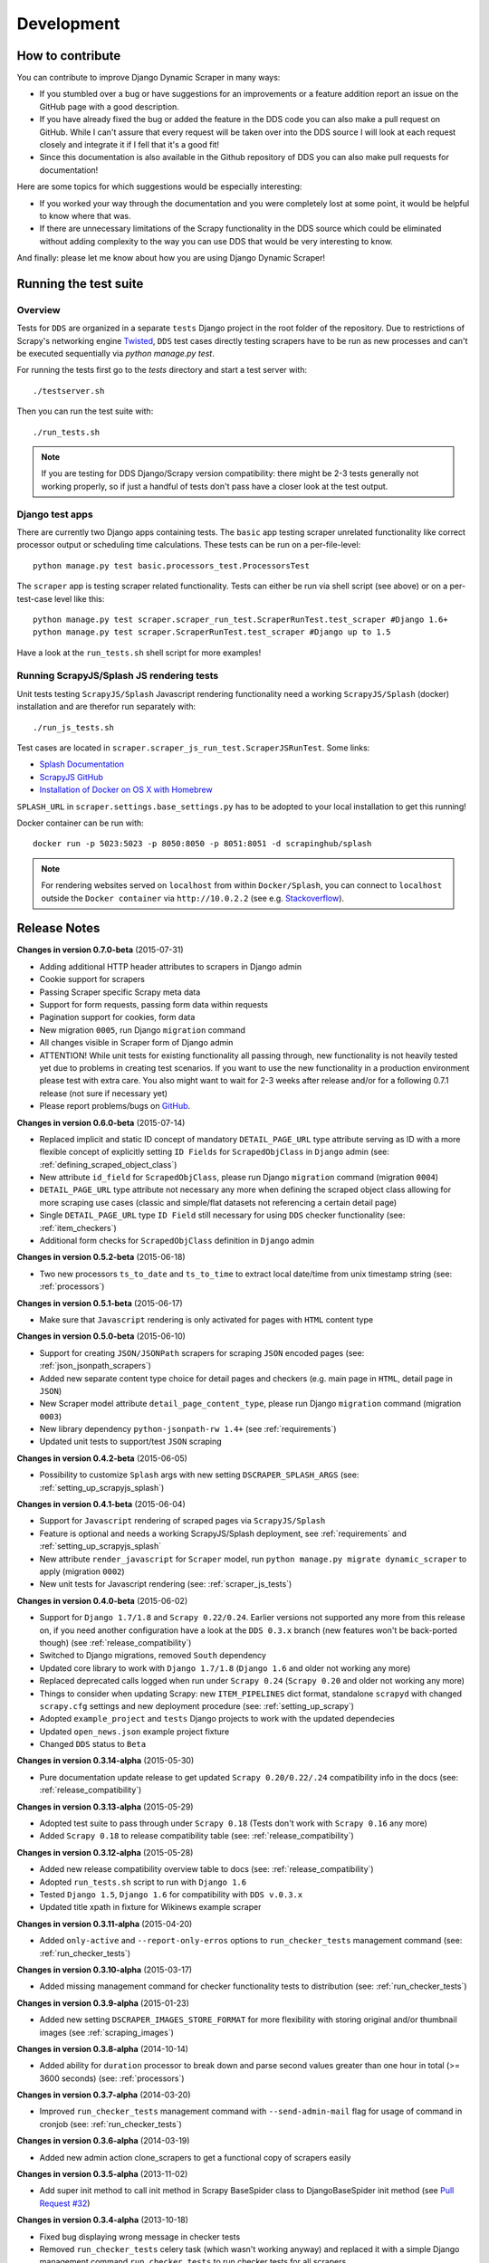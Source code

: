 ===========
Development
===========

.. _contribute:

How to contribute
=================

You can contribute to improve Django Dynamic Scraper in many ways:

* If you stumbled over a bug or have suggestions for an improvements or a feature addition report 
  an issue on the GitHub page
  with a good description.
* If you have already fixed the bug or added the feature in the DDS code you can also make a pull request
  on GitHub. While I can't assure that every request will be taken over into the DDS source I will look
  at each request closely and integrate it if I fell that it's a good fit!
* Since this documentation is also available in the Github repository of DDS you can also make pull
  requests for documentation!

Here are some topics for which suggestions would be especially interesting:

* If you worked your way through the documentation and you were completely lost at some point, it would
  be helpful to know where that was.
* If there are unnecessary limitations of the Scrapy functionality in the DDS source which could be
  eliminated without adding complexity to the way you can use DDS that would be very interesting to know.

And finally: please let me know about how you are using Django Dynamic Scraper!

.. _test_suite:

Running the test suite
======================

Overview
--------
Tests for ``DDS`` are organized in a separate ``tests`` Django project in the root folder of the repository.
Due to restrictions of Scrapy's networking engine `Twisted <http://twistedmatrix.com/>`_, ``DDS`` test cases directly
testing scrapers have to be run as new processes and can't be executed sequentially via `python manage.py test`.

For running the tests first go to the `tests` directory and start a test server with::

	./testserver.sh
	
Then you can run the test suite with::

	./run_tests.sh

.. note::
   If you are testing for DDS Django/Scrapy version compatibility: there might be 2-3 tests generally not working
   properly, so if just a handful of tests don't pass have a closer look at the test output.

Django test apps
----------------
There are currently two Django apps containing tests. The ``basic`` app testing scraper unrelated functionality
like correct processor output or scheduling time calculations. These tests can be run on a per-file-level::

  python manage.py test basic.processors_test.ProcessorsTest

The ``scraper`` app is testing scraper related functionality. Tests can either be run via shell script (see above)
or on a per-test-case level like this::

  python manage.py test scraper.scraper_run_test.ScraperRunTest.test_scraper #Django 1.6+
  python manage.py test scraper.ScraperRunTest.test_scraper #Django up to 1.5

Have a look at the ``run_tests.sh`` shell script for more examples!

.. _scraper_js_tests:

Running ScrapyJS/Splash JS rendering tests
------------------------------------------
Unit tests testing ``ScrapyJS/Splash`` Javascript rendering functionality need a working ``ScrapyJS/Splash`` (docker)
installation and are therefor run separately with::

  ./run_js_tests.sh

Test cases are located in ``scraper.scraper_js_run_test.ScraperJSRunTest``. Some links:

* `Splash Documentation <http://splash.readthedocs.org/en/latest/>`_
* `ScrapyJS GitHub <https://github.com/scrapinghub/scrapyjs>`_
* `Installation of Docker on OS X with Homebrew <http://blog.javabien.net/2014/03/03/setup-docker-on-osx-the-no-brainer-way/>`_

``SPLASH_URL`` in ``scraper.settings.base_settings.py`` has to be adopted to your local installation to get this running!

Docker container can be run with::

  docker run -p 5023:5023 -p 8050:8050 -p 8051:8051 -d scrapinghub/splash

.. note::
   For rendering websites served on ``localhost`` from within ``Docker/Splash``, you can connect to ``localhost`` outside the ``Docker container`` via ``http://10.0.2.2`` 
   (see e.g. `Stackoverflow <http://stackoverflow.com/questions/1261975/addressing-localhost-from-a-virtualbox-virtual-machine>`_).

.. _releasenotes:

Release Notes
=============
**Changes in version 0.7.0-beta** (2015-07-31)

* Adding additional HTTP header attributes to scrapers in Django admin
* Cookie support for scrapers
* Passing Scraper specific Scrapy meta data
* Support for form requests, passing form data within requests
* Pagination support for cookies, form data
* New migration ``0005``, run Django ``migration`` command
* All changes visible in Scraper form of Django admin
* ATTENTION! While unit tests for existing functionality all passing through, new functionality is not heavily
  tested yet due to problems in creating test scenarios. If you want to use the new functionality in a production 
  environment please test with extra care. You also might want to wait for 2-3 weeks after release
  and/or for a following 0.7.1 release (not sure if necessary yet)
* Please report problems/bugs on `GitHub <https://github.com/holgerd77/django-dynamic-scraper>`_.

**Changes in version 0.6.0-beta** (2015-07-14)

* Replaced implicit and static ID concept of mandatory ``DETAIL_PAGE_URL`` type attribute serving as ID with a more
  flexible concept of explicitly setting ``ID Fields`` for ``ScrapedObjClass`` in ``Django`` admin 
  (see: :ref:`defining_scraped_object_class`)
* New attribute ``id_field`` for ``ScrapedObjClass``, please run Django ``migration`` command (migration ``0004``)
* ``DETAIL_PAGE_URL`` type attribute not necessary any more when defining the scraped object class allowing for more
  scraping use cases (classic and simple/flat datasets not referencing a certain detail page)
* Single ``DETAIL_PAGE_URL`` type ``ID Field`` still necessary for using ``DDS`` checker functionality
  (see: :ref:`item_checkers`)
* Additional form checks for ``ScrapedObjClass`` definition in ``Django`` admin

**Changes in version 0.5.2-beta** (2015-06-18)

* Two new processors ``ts_to_date`` and ``ts_to_time`` to extract local date/time from unix timestamp string (see: :ref:`processors`)

**Changes in version 0.5.1-beta** (2015-06-17)

* Make sure that ``Javascript`` rendering is only activated for pages with ``HTML`` content type

**Changes in version 0.5.0-beta** (2015-06-10)

* Support for creating ``JSON/JSONPath`` scrapers for scraping ``JSON`` encoded pages (see: :ref:`json_jsonpath_scrapers`)
* Added new separate content type choice for detail pages and checkers (e.g. main page in ``HTML``, detail page in ``JSON``)
* New Scraper model attribute ``detail_page_content_type``, please run Django ``migration`` command (migration ``0003``)
* New library dependency ``python-jsonpath-rw 1.4+`` (see :ref:`requirements`)
* Updated unit tests to support/test ``JSON`` scraping

**Changes in version 0.4.2-beta** (2015-06-05)

* Possibility to customize ``Splash`` args with new setting ``DSCRAPER_SPLASH_ARGS`` (see: :ref:`setting_up_scrapyjs_splash`)

**Changes in version 0.4.1-beta** (2015-06-04)

* Support for ``Javascript`` rendering of scraped pages via ``ScrapyJS/Splash``
* Feature is optional and needs a working ScrapyJS/Splash deployment, see :ref:`requirements` and 
  :ref:`setting_up_scrapyjs_splash`
* New attribute ``render_javascript`` for ``Scraper`` model, run ``python manage.py migrate dynamic_scraper`` to
  apply (migration ``0002``)
* New unit tests for Javascript rendering (see: :ref:`scraper_js_tests`)

**Changes in version 0.4.0-beta** (2015-06-02)

* Support for ``Django 1.7/1.8`` and ``Scrapy 0.22/0.24``. Earlier versions not supported any more from this release on,
  if you need another configuration have a look at the ``DDS 0.3.x`` branch (new features won't be back-ported though)
  (see :ref:`release_compatibility`)
* Switched to Django migrations, removed ``South`` dependency
* Updated core library to work with ``Django 1.7/1.8`` (``Django 1.6`` and older not working any more)
* Replaced deprecated calls logged when run under ``Scrapy 0.24`` (``Scrapy 0.20`` and older not working any more)
* Things to consider when updating Scrapy: new ``ITEM_PIPELINES`` dict format, standalone ``scrapyd`` with changed 
  ``scrapy.cfg`` settings and new deployment procedure (see: :ref:`setting_up_scrapy`)
* Adopted ``example_project`` and ``tests`` Django projects to work with the updated dependecies
* Updated ``open_news.json`` example project fixture
* Changed ``DDS`` status to ``Beta``

**Changes in version 0.3.14-alpha** (2015-05-30)

* Pure documentation update release to get updated ``Scrapy 0.20/0.22/.24`` compatibility info in the
  docs (see: :ref:`release_compatibility`)

**Changes in version 0.3.13-alpha** (2015-05-29)

* Adopted test suite to pass through under ``Scrapy 0.18`` (Tests don't work with ``Scrapy 0.16`` any more)
* Added ``Scrapy 0.18`` to release compatibility table (see: :ref:`release_compatibility`)

**Changes in version 0.3.12-alpha** (2015-05-28)

* Added new release compatibility overview table to docs (see: :ref:`release_compatibility`)
* Adopted ``run_tests.sh`` script to run with ``Django 1.6``
* Tested ``Django 1.5``, ``Django 1.6`` for compatibility with ``DDS v.0.3.x``
* Updated title xpath in fixture for Wikinews example scraper

**Changes in version 0.3.11-alpha** (2015-04-20)

* Added ``only-active`` and ``--report-only-erros`` options to ``run_checker_tests`` management command (see: :ref:`run_checker_tests`)

**Changes in version 0.3.10-alpha** (2015-03-17)

* Added missing management command for checker functionality tests to distribution (see: :ref:`run_checker_tests`)

**Changes in version 0.3.9-alpha** (2015-01-23)

* Added new setting ``DSCRAPER_IMAGES_STORE_FORMAT`` for more flexibility with storing original and/or thumbnail images (see :ref:`scraping_images`)

**Changes in version 0.3.8-alpha** (2014-10-14)

* Added ability for ``duration`` processor to break down and parse second values greater than one hour in total
  (>= 3600 seconds) (see: :ref:`processors`)


**Changes in version 0.3.7-alpha** (2014-03-20)

* Improved ``run_checker_tests`` management command with ``--send-admin-mail`` flag for usage of command in
  cronjob (see: :ref:`run_checker_tests`) 

**Changes in version 0.3.6-alpha** (2014-03-19)

* Added new admin action clone_scrapers to get a functional copy of scrapers easily

**Changes in version 0.3.5-alpha** (2013-11-02)

* Add super init method to call init method in Scrapy BaseSpider class to DjangoBaseSpider init method (see `Pull Request #32 <https://github.com/holgerd77/django-dynamic-scraper/pull/32>`_)

**Changes in version 0.3.4-alpha** (2013-10-18)

* Fixed bug displaying wrong message in checker tests
* Removed ``run_checker_tests`` celery task (which wasn't working anyway) and replaced it with
  a simple Django management command ``run_checker_tests`` to run checker tests for all scrapers


**Changes in version 0.3.3-alpha** (2013-10-16)

* Making status list editable in Scraper admin overview page for easier status change for many scrapers at once
* Possibility to define ``x_path`` checkers with blank ``checker_x_path_result``, the checker is then succeeding if
  elements are found on page (before this lead to an error message)   

**Changes in version 0.3.2-alpha** (2013-09-28)

* Fixed the exception when scheduler string was processed (see `Pull Request #27 <https://github.com/holgerd77/django-dynamic-scraper/pull/27>`_)
* Allowed Checker Reference URLs to be longer than the the default 200 characters (DB Migration ``0004``, see `Pull Request #29 <https://github.com/holgerd77/django-dynamic-scraper/pull/29>`_)
* Changed ``__unicode__`` method for ``SchedulerRuntime`` to prevent ``TypeError`` (see `Google Groups Discussion <https://groups.google.com/forum/#!topic/django-dynamic-scraper/FSNUGhFY7YY>`_)
* Refer to ``ID`` instead of ``PK`` (see `commit in nextlanding repo <https://github.com/nextlanding/django-dynamic-scraper/commit/c4dfaa6e167293c7d35188c8f94f08974a32f310>`_) 

**Changes in version 0.3.1-alpha** (2013-09-03)

* Possibility to add keyword arguments to spider and checker task method to specify which reference objects
  to use for spider/checker runs (see: :ref:`definetasks`)

**Changes in version 0.3-alpha** (2013-01-15)

* Main purpose of release is to upgrade to new libraries (Attention: some code changes necessary!)
* ``Scrapy 0.16``: The ``DjangoItem`` class used by DDS moved from ``scrapy.contrib_exp.djangoitem``
  to ``scrapy.contrib.djangoitem``. Please update your Django model class accordingly (see: :ref:`creatingdjangomodels`).
* ``Scrapy 0.16``: ``BOT_VERSION`` setting no longer used in Scrapy/DDS ``settings.py`` file (see: :ref:`settingupscrapypython`)
* ``Scrapy 0.16``: Some minor import changes for DDS to get rid of deprecated settings import
* ``Django 1.5``: Changed Django settings configuration, please update your Scrapy/DDS ``settings.py`` file (see: :ref:`settingupscrapypython`)
* ``django-celery 3.x``: Simpler installation, updated docs accordingly (see: :ref:`installingcelery`)
* New log output about which Django settings used when running a scraper

**Changes in version 0.2-alpha** (2012-06-22)

* Substantial API and DB layout changes compared to version 0.1
* Introduction of South for data migrations
 

**Changes in version 0.1-pre-alpha** (2011-12-20)

* Initial version


Roadmap
=======

**pre-alpha**

Django Dynamic Scraper's pre-alpha phase was meant to be for
people interested having a first look at the library and give some feedback if things were making generally 
sense the way they were worked out/conceptionally designed or if a different approach on implementing 
some parts of the software would have made more sense.

**alpha (current)**

DDS is currently in alpha stadium, which means that the library has proven itself in (at least) one 
production environment and can be (cautiously) used for production purposes. However being still very
early in develpment, there are still API and DB changes for improving the lib in different ways.
The alpha stadium will
be used for getting most parts of the API relatively stable and eliminate the most urgent bugs/flaws
from the software.

**beta**

In the beta phase the API of the software should be relatively stable, though occasional changes will
still be possible if necessary. The beta stadium should be the first period where it is save to use
the software in production and beeing able to rely on its stability. Then the software should remain in
beta for some time.

**Version 1.0**

Version 1.0 will be reached when the software has matured in the beta phase and when at least 10+ 
projects are using DDS productively for different purposes.
